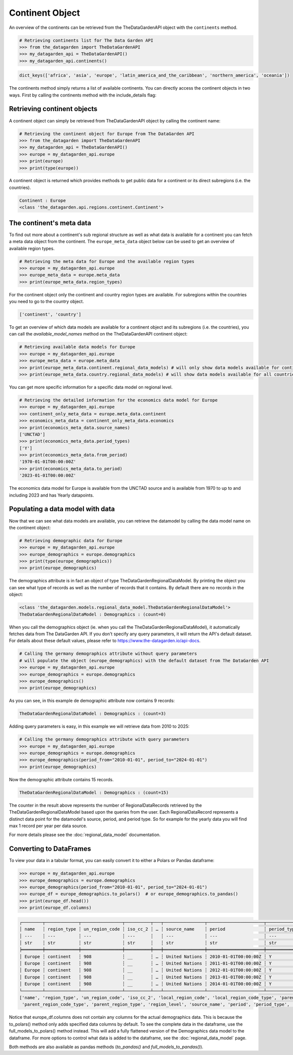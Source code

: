 ================
Continent Object
================

An overview of the continents can be retrieved from the TheDataGardenAPI object with the ``continents`` method.

.. code-block:: python

    # Retrieving continents list for The Data Garden API
    >>> from the_datagarden import TheDataGardenAPI
    >>> my_datagarden_api = TheDataGardenAPI()
    >>> my_datagarden_api.continents()

.. code-block:: console

    dict_keys(['africa', 'asia', 'europe', 'latin_america_and_the_caribbean', 'northern_america', 'oceania'])

The continents method simply returns a list of available continents. You can directly access the continent objects in two ways. First by calling the continents method with the include_details flag:

Retrieving continent objects
----------------------------
A continent object can simply be retrieved from TheDataGardenAPI object by calling the continent name:

.. code-block:: python

    # Retrieving the continent object for Europe from The DataGarden API
    >>> from the_datagarden import TheDataGardenAPI
    >>> my_datagarden_api = TheDataGardenAPI()
    >>> europe = my_datagarden_api.europe
    >>> print(europe)
    >>> print(type(europe))

A continent object is returned which provides methods to get public data for a continent or its direct subregions (i.e. the countries).

.. code-block:: console

    Continent : Europe
    <class 'the_datagarden.api.regions.continent.Continent'>


The continent's meta data
-------------------------
To find out more about a continent's sub regional structure as well as what data is available for a continent you can
fetch a meta data object from the continent. The ``europe_meta_data`` object below can be used to get an overview of available region types.

.. code-block:: python

    # Retrieving the meta data for Europe and the available region types
    >>> europe = my_datagarden_api.europe
    >>> europe_meta_data = europe.meta_data
    >>> print(europe_meta_data.region_types)

For the continent object only the continent and country region types are available. For subregions within the countries you need to go
to the country object.

.. code-block:: console

    ['continent', 'country']

To get an overview of which data models are available for a continent object and its subregions (i.e. the countries), you can call
the `available_model_names`  method on the TheDataGardenAPI continent object:

.. code-block:: python

    # Retrieving available data models for Europe
    >>> europe = my_datagarden_api.europe
    >>> europe_meta_data = europe.meta_data
    >>> print(europe_meta_data.continent.regional_data_models) # will only show data models available for continent
    >>> print(europe_meta_data.country.regional_data_models) # will show data models available for all countries in continent

You can get more specific information for a specific data model on regional level.

.. code-block:: python

    # Retrieving the detailed information for the economics data model for Europe
    >>> europe = my_datagarden_api.europe
    >>> continent_only_meta_data = europe.meta_data.continent
    >>> economics_meta_data = continent_only_meta_data.economics
    >>> print(economics_meta_data.source_names)
    ['UNCTAD']
    >>> print(economics_meta_data.period_types)
    ['Y']
    >>> print(economics_meta_data.from_period)
    '1970-01-01T00:00:00Z'
    >>> print(economics_meta_data.to_period)
    '2023-01-01T00:00:00Z'

The economics data model for Europe is available from the UNCTAD source and is available from 1970 to up to and including 2023
and has Yearly datapoints.


Populating a data model with data
---------------------------------
Now that we can see what data models are available, you can retrieve the datamodel
by calling the data model name on the continent object:

.. code-block:: python

    # Retrieving demographic data for Europe
    >>> europe = my_datagarden_api.europe
    >>> europe_demographics = europe.demographics
    >>> print(type(europe_demographics))
    >>> print(europe_demographics)

The demographics attribute is in fact an object of type TheDataGardenRegionalDataModel.
By printing the object you can see what type of records as well as the number of
records that it contains. By default there are no records in the object:

.. code-block:: console

    <class 'the_datagarden.models.regional_data_model.TheDataGardenRegionalDataModel'>
    TheDataGardenRegionalDataModel : Demographics : (count=0)


When you call the demographics object (ie. when you call the TheDataGardenRegionalDataModel),
it automatically fetches data from The DataGarden API.
If you don't specify any query parameters, it will return the API's default dataset.
For details about these default values, please refer to https://www.the-datagarden.io/api-docs.

.. code-block:: python

    # Calling the germany demographics attribute without query parameters
    # will populate the object (europe_demographics) with the default dataset from The DataGarden API
    >>> europe = my_datagarden_api.europe
    >>> europe_demographics = europe.demographics
    >>> europe_demographics()
    >>> print(europe_demographics)

As you can see, in this example de demographic attribute now contains 9 records:

.. code-block:: console

    TheDataGardenRegionalDataModel : Demographics : (count=3)

Adding query parameters is easy, in this example we will retrieve data from 2010 to 2025:

.. code-block:: python

    # Calling the germany demographics attribute with query parameters
    >>> europe = my_datagarden_api.europe
    >>> europe_demographics = europe.demographics
    >>> europe_demographics(period_from="2010-01-01", period_to="2024-01-01")
    >>> print(europe_demographics)

Now the demographic attribute contains 15 records.

.. code-block:: console

    TheDataGardenRegionalDataModel : Demographics : (count=15)

The counter in the result above represents the number of RegionalDataRecords retrieved by the TheDataGardenRegionalDataModel
based upon the queries from the user. Each RegionalDataRecord represents a distinct data point for the datamodel's
source, period, and period type. So for example for the yearly data you will find max 1 record per year per data source.

For more details please see the :doc:`regional_data_model` documentation.

Converting to DataFrames
------------------------
To view your data in a tabular format, you can easily convert it to either a Polars or Pandas dataframe:

.. code-block:: python

    >>> europe = my_datagarden_api.europe
    >>> europe_demographics = europe.demographics
    >>> europe_demographics(period_from="2010-01-01", period_to="2024-01-01")
    >>> europe_df = europe_demographics.to_polars()  # or europe_demographics.to_pandas()
    >>> print(europe_df.head())
    >>> print(europe_df.columns)


.. code-block:: console

    ┌────────┬─────────────┬────────────────┬──────────┬───┬────────────────┬──────────────────────┬─────────────┬──────────────┐
    │ name   ┆ region_type ┆ un_region_code ┆ iso_cc_2 ┆ … ┆ source_name    ┆ period               ┆ period_type ┆ data_type    │
    │ ---    ┆ ---         ┆ ---            ┆ ---      ┆   ┆ ---            ┆ ---                  ┆ ---         ┆ ---          │
    │ str    ┆ str         ┆ str            ┆ str      ┆   ┆ str            ┆ str                  ┆ str         ┆ str          │
    ╞════════╪═════════════╪════════════════╪══════════╪═══╪════════════════╪══════════════════════╪═════════════╪══════════════╡
    │ Europe ┆ continent   ┆ 908            ┆ __       ┆ … ┆ United Nations ┆ 2010-01-01T00:00:00Z ┆ Y           ┆ Demographics │
    │ Europe ┆ continent   ┆ 908            ┆ __       ┆ … ┆ United Nations ┆ 2011-01-01T00:00:00Z ┆ Y           ┆ Demographics │
    │ Europe ┆ continent   ┆ 908            ┆ __       ┆ … ┆ United Nations ┆ 2012-01-01T00:00:00Z ┆ Y           ┆ Demographics │
    │ Europe ┆ continent   ┆ 908            ┆ __       ┆ … ┆ United Nations ┆ 2013-01-01T00:00:00Z ┆ Y           ┆ Demographics │
    │ Europe ┆ continent   ┆ 908            ┆ __       ┆ … ┆ United Nations ┆ 2014-01-01T00:00:00Z ┆ Y           ┆ Demographics │
    └────────┴─────────────┴────────────────┴──────────┴───┴────────────────┴──────────────────────┴─────────────┴──────────────┘
    ['name', 'region_type', 'un_region_code', 'iso_cc_2', 'local_region_code', 'local_region_code_type', 'parent_region_code',
     'parent_region_code_type', 'parent_region_type', 'region_level', 'source_name', 'period', 'period_type', 'data_model_name']


Notice that europe_df.columns does not contain any columns for the actual demographics data.
This is because the to_polars() method only adds specified data columns by default.
To see the complete data in the dataframe, use the full_models_to_polars() method instead.
This will add a fully flattened version of the Demographics data model to the dataframe.
For more options to control what data is added to the dataframe, see the :doc:`regional_data_model` page.

Both methods are also available as pandas methods (`to_pandas()` and `full_models_to_pandas()`).
